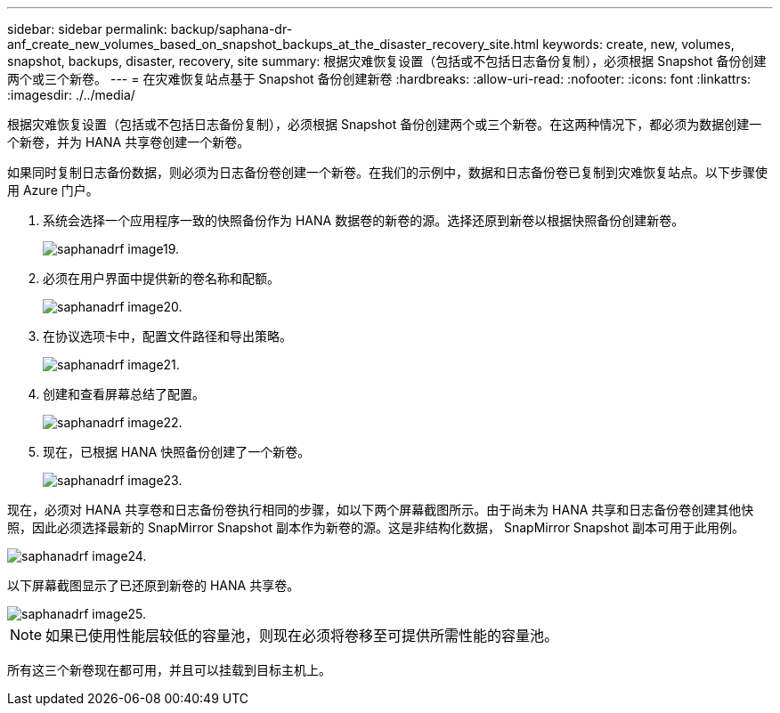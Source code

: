 ---
sidebar: sidebar 
permalink: backup/saphana-dr-anf_create_new_volumes_based_on_snapshot_backups_at_the_disaster_recovery_site.html 
keywords: create, new, volumes, snapshot, backups, disaster, recovery, site 
summary: 根据灾难恢复设置（包括或不包括日志备份复制），必须根据 Snapshot 备份创建两个或三个新卷。 
---
= 在灾难恢复站点基于 Snapshot 备份创建新卷
:hardbreaks:
:allow-uri-read: 
:nofooter: 
:icons: font
:linkattrs: 
:imagesdir: ./../media/


[role="lead"]
根据灾难恢复设置（包括或不包括日志备份复制），必须根据 Snapshot 备份创建两个或三个新卷。在这两种情况下，都必须为数据创建一个新卷，并为 HANA 共享卷创建一个新卷。

如果同时复制日志备份数据，则必须为日志备份卷创建一个新卷。在我们的示例中，数据和日志备份卷已复制到灾难恢复站点。以下步骤使用 Azure 门户。

. 系统会选择一个应用程序一致的快照备份作为 HANA 数据卷的新卷的源。选择还原到新卷以根据快照备份创建新卷。
+
image::saphana-dr-anf_image19.png[saphanadrf image19.]

. 必须在用户界面中提供新的卷名称和配额。
+
image::saphana-dr-anf_image20.png[saphanadrf image20.]

. 在协议选项卡中，配置文件路径和导出策略。
+
image::saphana-dr-anf_image21.png[saphanadrf image21.]

. 创建和查看屏幕总结了配置。
+
image::saphana-dr-anf_image22.png[saphanadrf image22.]

. 现在，已根据 HANA 快照备份创建了一个新卷。
+
image::saphana-dr-anf_image23.png[saphanadrf image23.]



现在，必须对 HANA 共享卷和日志备份卷执行相同的步骤，如以下两个屏幕截图所示。由于尚未为 HANA 共享和日志备份卷创建其他快照，因此必须选择最新的 SnapMirror Snapshot 副本作为新卷的源。这是非结构化数据， SnapMirror Snapshot 副本可用于此用例。

image::saphana-dr-anf_image24.png[saphanadrf image24.]

以下屏幕截图显示了已还原到新卷的 HANA 共享卷。

image::saphana-dr-anf_image25.png[saphanadrf image25.]


NOTE: 如果已使用性能层较低的容量池，则现在必须将卷移至可提供所需性能的容量池。

所有这三个新卷现在都可用，并且可以挂载到目标主机上。
